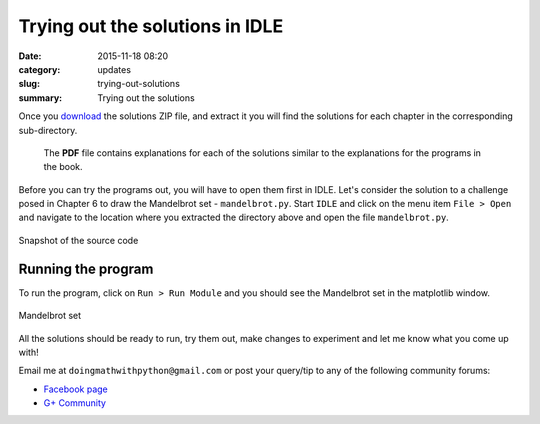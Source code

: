 Trying out the solutions in IDLE
================================
:date: 2015-11-18 08:20
:category: updates
:slug: trying-out-solutions
:summary: Trying out the solutions

Once you `download
<https://www.nostarch.com/download/doingmath_code.zip>`__ the solutions ZIP file, and extract it you will
find the solutions for each chapter in the corresponding sub-directory.

.. figure:: {filename}/images/zip-extracted.png
   :align: center
   :alt: Extracted ZIP archive

 The **PDF** file contains explanations for each of the solutions
 similar to the explanations for the programs in the book.

Before you can try the programs out, you will have to open them first in IDLE.
Let's consider the solution to a challenge posed in Chapter 6 to draw
the Mandelbrot set - ``mandelbrot.py``. Start ``IDLE`` and click on the menu item ``File >
Open`` and navigate to the location where you extracted the directory
above and open the file ``mandelbrot.py``.

.. figure:: {filename}/images/idle-1.png
   :align: center
   :alt: IDLE window

   Snapshot of the source code

Running the program
~~~~~~~~~~~~~~~~~~~

To run the program, click on ``Run > Run Module`` and you should see
the Mandelbrot set in the matplotlib window.

.. figure:: {filename}/images/idle-2.png
   :align: center
   :alt: Mandelbrot Set

   Mandelbrot set

All the solutions should be ready to run, try them out, make changes
to experiment and let me know what you come up with!

Email me at ``doingmathwithpython@gmail.com`` or post your query/tip to any of the
following community forums:

- `Facebook page <https://www.facebook.com/doingmathwithpython>`__
- `G+ Community <https://plus.google.com/u/0/communities/113121562865298236232>`__
